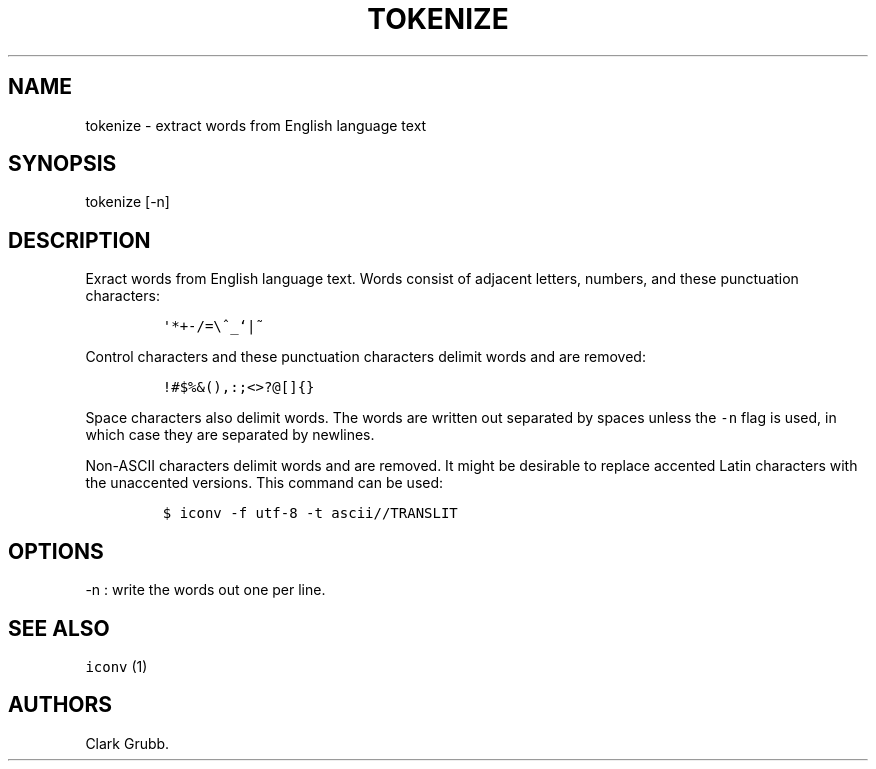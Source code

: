 .TH TOKENIZE 1 "February 15, 2015" 
.SH NAME
.PP
tokenize - extract words from English language text
.SH SYNOPSIS
.PP
tokenize [-n]
.SH DESCRIPTION
.PP
Exract words from English language text.
Words consist of adjacent letters, numbers, and these punctuation
characters:
.IP
.nf
\f[C]
\[aq]*+-/=\\^_`|~
\f[]
.fi
.PP
Control characters and these punctuation characters delimit words and
are removed:
.IP
.nf
\f[C]
!#$%&(),:;<>?\@[]{}
\f[]
.fi
.PP
Space characters also delimit words.
The words are written out separated by spaces unless the \f[C]-n\f[]
flag is used, in which case they are separated by newlines.
.PP
Non-ASCII characters delimit words and are removed.
It might be desirable to replace accented Latin characters with the
unaccented versions.
This command can be used:
.IP
.nf
\f[C]
$\ iconv\ -f\ utf-8\ -t\ ascii//TRANSLIT
\f[]
.fi
.SH OPTIONS
.PP
-n : write the words out one per line.
.SH SEE ALSO
.PP
\f[C]iconv\f[] (1)
.SH AUTHORS
Clark Grubb.
